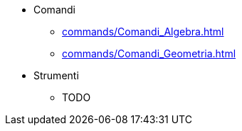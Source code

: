 * Comandi
** xref:commands/Comandi_Algebra.adoc[]
** xref:commands/Comandi_Geometria.adoc[]
* Strumenti
** TODO
